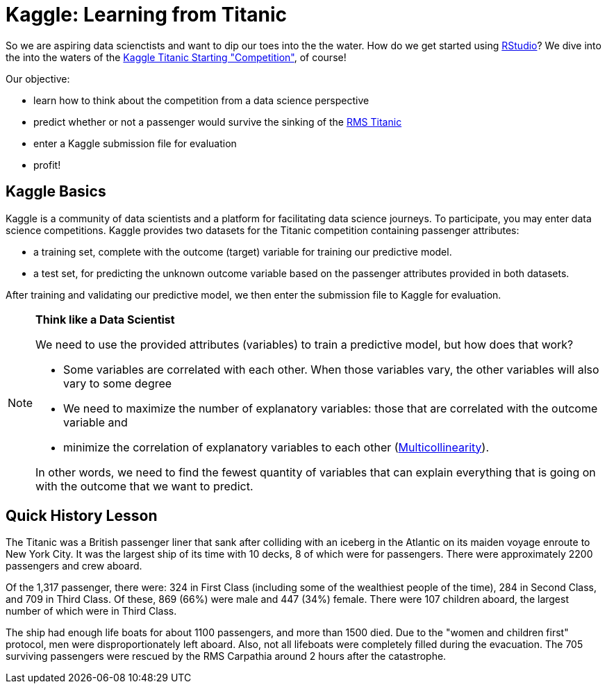 // = Your Blog title
// See https://hubpress.gitbooks.io/hubpress-knowledgebase/content/ for information about the parameters.
// :hp-image: /covers/cover.png
// :published_at: 2019-01-31
// :hp-tags: HubPress, Blog, Open_Source,
// :hp-alt-title: My English Title

= Kaggle: Learning from Titanic
:hp-alt-title: Predict Survival Propensity of Titanic Passengers
:hp-tags: Blog, Open_Source, Machine_Learning, Analytics, Data_Science

So we are aspiring data scienctists and want to dip our toes into the the water. How do we get started using link:http://rmarkdown.rstudio.com/[RStudio]? We dive into the into the waters of the link:https://www.kaggle.com/c/titanic[Kaggle Titanic Starting "Competition"], of course!

Our objective: 

* learn how to think about the competition from a data science perspective
* predict whether or not a passenger would survive the sinking of the link:https://en.wikipedia.org/wiki/RMS_Titanic[RMS Titanic]
* enter a Kaggle submission file for evaluation
* profit!

== Kaggle Basics

Kaggle is a community of data scientists and a platform for facilitating data science journeys. To participate, you may enter data science competitions. Kaggle provides two datasets for the Titanic competition containing passenger attributes:

* a training set, complete with the outcome (target) variable for training our predictive model.
* a test set, for predicting the unknown outcome variable based on the passenger attributes provided in both datasets.

After training and validating our predictive model, we then enter the submission file to Kaggle for evaluation.

//[icon="/images/note.png"]
[NOTE]
.*Think like a Data Scientist*
=====================================
We need to use the provided attributes (variables) to train a predictive model, but how does that work? 

- Some variables are correlated with each other. When those variables vary, the other variables will also vary to some degree
- We need to maximize the number of explanatory variables: those that are correlated with the outcome variable and 
- minimize the correlation of explanatory variables to each other (link:https://en.wikipedia.org/wiki/Multicollinearity[Multicollinearity]).

In other words, we need to find the fewest quantity of variables that can explain everything that is going on with the outcome that we want to predict.
=====================================

== Quick History Lesson

The Titanic was a British passenger liner that sank after colliding with an iceberg in the Atlantic on its maiden voyage enroute to New York City. It was the largest ship of its time with 10 decks, 8 of which were for passengers. There were approximately 2200 passengers and crew aboard.  

Of the 1,317 passenger, there were: 324 in First Class (including some of the wealthiest people of the time), 284 in Second Class, and 709 in Third Class. Of these, 869 (66%) were male and 447 (34%) female. There were 107 children aboard, the largest number of which were in Third Class.

The ship had enough life boats for about 1100 passengers, and more than 1500 died. Due to the "women and children first" protocol, men were disproportionately left aboard. Also, not all lifeboats were completely filled during the evacuation. The 705 surviving passengers were rescued by the RMS Carpathia around 2 hours after the catastrophe.





